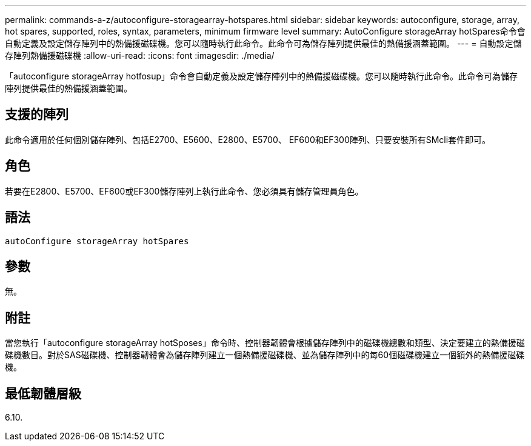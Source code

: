 ---
permalink: commands-a-z/autoconfigure-storagearray-hotspares.html 
sidebar: sidebar 
keywords: autoconfigure, storage, array, hot spares, supported, roles, syntax, parameters, minimum firmware level 
summary: AutoConfigure storageArray hotSpares命令會自動定義及設定儲存陣列中的熱備援磁碟機。您可以隨時執行此命令。此命令可為儲存陣列提供最佳的熱備援涵蓋範圍。 
---
= 自動設定儲存陣列熱備援磁碟機
:allow-uri-read: 
:icons: font
:imagesdir: ./media/


[role="lead"]
「autoconfigure storageArray hotfosup」命令會自動定義及設定儲存陣列中的熱備援磁碟機。您可以隨時執行此命令。此命令可為儲存陣列提供最佳的熱備援涵蓋範圍。



== 支援的陣列

此命令適用於任何個別儲存陣列、包括E2700、E5600、E2800、E5700、 EF600和EF300陣列、只要安裝所有SMcli套件即可。



== 角色

若要在E2800、E5700、EF600或EF300儲存陣列上執行此命令、您必須具有儲存管理員角色。



== 語法

[listing]
----
autoConfigure storageArray hotSpares
----


== 參數

無。



== 附註

當您執行「autoconfigure storageArray hotSposes」命令時、控制器韌體會根據儲存陣列中的磁碟機總數和類型、決定要建立的熱備援磁碟機數目。對於SAS磁碟機、控制器韌體會為儲存陣列建立一個熱備援磁碟機、並為儲存陣列中的每60個磁碟機建立一個額外的熱備援磁碟機。



== 最低韌體層級

6.10.
